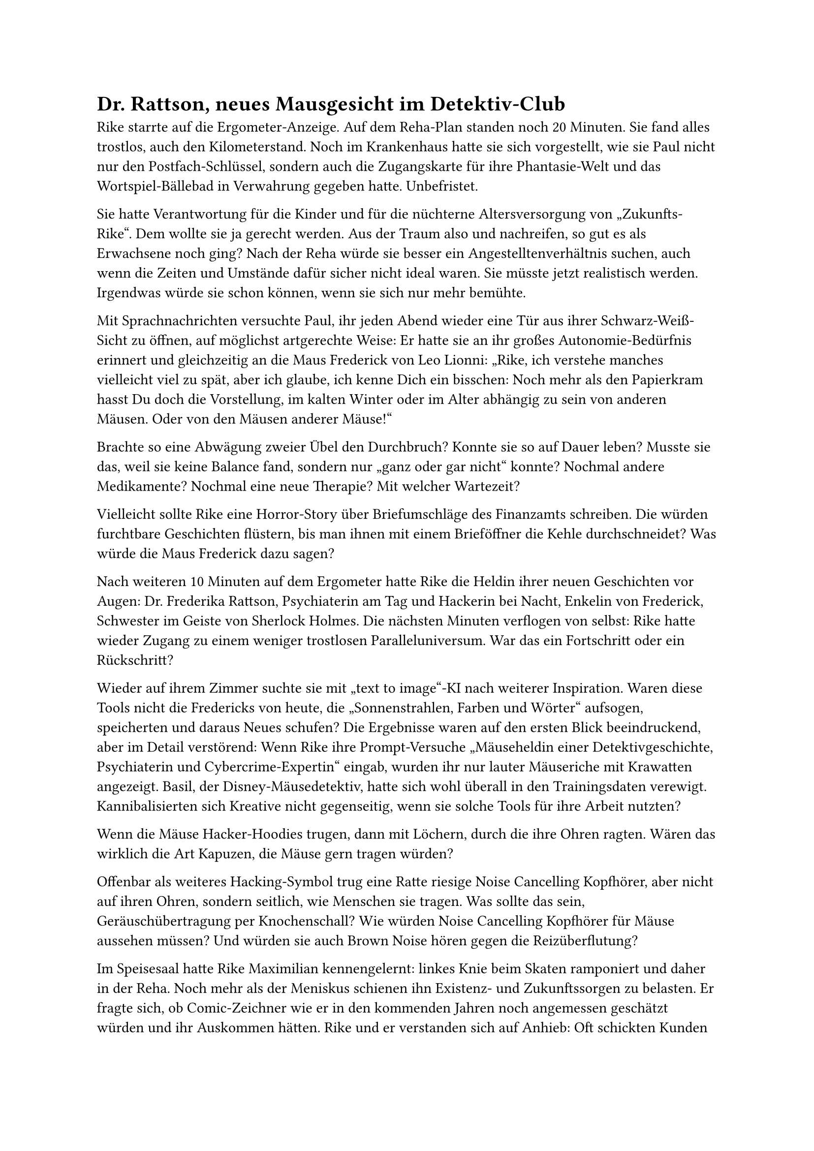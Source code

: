 = Dr. Rattson, neues Mausgesicht im Detektiv-Club

Rike starrte auf die Ergometer-Anzeige. Auf dem Reha-Plan standen noch 20 Minuten. Sie fand alles trostlos, auch den Kilometerstand. Noch im Krankenhaus hatte sie sich vorgestellt, wie sie Paul nicht nur den Postfach-Schlüssel, sondern auch die Zugangskarte für ihre Phantasie-Welt und das Wortspiel-Bällebad in Verwahrung gegeben hatte. Unbefristet.

Sie hatte Verantwortung für die Kinder und für die nüchterne Altersversorgung von „Zukunfts-Rike“. Dem wollte sie ja gerecht werden. Aus der Traum also und nachreifen, so gut es als Erwachsene noch ging? Nach der Reha würde sie besser ein Angestelltenverhältnis suchen, auch wenn die Zeiten und Umstände dafür sicher nicht ideal waren. Sie müsste jetzt realistisch werden. Irgendwas würde sie schon können, wenn sie sich nur mehr bemühte.

Mit Sprachnachrichten versuchte Paul, ihr jeden Abend wieder eine Tür aus ihrer Schwarz-Weiß-Sicht zu öffnen, auf möglichst artgerechte Weise: Er hatte sie an ihr großes Autonomie-Bedürfnis erinnert und gleichzeitig an die Maus Frederick von Leo Lionni: „Rike, ich verstehe manches vielleicht viel zu spät, aber ich glaube, ich kenne Dich ein bisschen: Noch mehr als den Papierkram hasst Du doch die Vorstellung, im kalten Winter oder im Alter abhängig zu sein von anderen Mäusen. Oder von den Mäusen anderer Mäuse!“

Brachte so eine Abwägung zweier Übel den Durchbruch? Konnte sie so auf Dauer leben? Musste sie das, weil sie keine Balance fand, sondern nur „ganz oder gar nicht“ konnte? Nochmal andere Medikamente? Nochmal eine neue Therapie? Mit welcher Wartezeit?

Vielleicht sollte Rike eine Horror-Story über Briefumschläge des Finanzamts schreiben. Die würden furchtbare Geschichten flüstern, bis man ihnen mit einem Brieföffner die Kehle durchschneidet? Was würde die Maus Frederick dazu sagen?

Nach weiteren 10 Minuten auf dem Ergometer hatte Rike die Heldin ihrer neuen Geschichten vor Augen: Dr. Frederika Rattson, Psychiaterin am Tag und Hackerin bei Nacht, Enkelin von Frederick, Schwester im Geiste von Sherlock Holmes. Die nächsten Minuten verflogen von selbst: Rike hatte wieder Zugang zu einem weniger trostlosen Paralleluniversum. War das ein Fortschritt oder ein Rückschritt?

Wieder auf ihrem Zimmer suchte sie mit „text to image“-KI nach weiterer Inspiration. Waren diese Tools nicht die Fredericks von heute, die „Sonnenstrahlen, Farben und Wörter“ aufsogen, speicherten und daraus Neues schufen? Die Ergebnisse waren auf den ersten Blick beeindruckend, aber im Detail verstörend: Wenn Rike ihre Prompt-Versuche „Mäuseheldin einer Detektivgeschichte, Psychiaterin und Cybercrime-Expertin“ eingab, wurden ihr nur lauter Mäuseriche mit Krawatten angezeigt. Basil, der Disney-Mäusedetektiv, hatte sich wohl überall in den Trainingsdaten verewigt. Kannibalisierten sich Kreative nicht gegenseitig, wenn sie solche Tools für ihre Arbeit nutzten?

Wenn die Mäuse Hacker-Hoodies trugen, dann mit Löchern, durch die ihre Ohren ragten. Wären das wirklich die Art Kapuzen, die Mäuse gern tragen würden?

Offenbar als weiteres Hacking-Symbol trug eine Ratte riesige Noise Cancelling Kopfhörer, aber nicht auf ihren Ohren, sondern seitlich, wie Menschen sie tragen. Was sollte das sein, Geräuschübertragung per Knochenschall? Wie würden Noise Cancelling Kopfhörer für Mäuse aussehen müssen? Und würden sie auch Brown Noise hören gegen die Reizüberflutung?

Im Speisesaal hatte Rike Maximilian kennengelernt: linkes Knie beim Skaten ramponiert und daher in der Reha. Noch mehr als der Meniskus schienen ihn Existenz- und Zukunftssorgen zu belasten. Er fragte sich, ob Comic-Zeichner wie er in den kommenden Jahren noch angemessen geschätzt würden und ihr Auskommen hätten. Rike und er verstanden sich auf Anhieb: Oft schickten Kunden ihnen jetzt schon KI-generiertes Zeug, und die beiden sollten dann „nur noch mal schnell drüber sehen und etwas polieren“. Alles schien ungewiss.

Vielleicht könnte Rike Maximilian fragen, ob ihm Illustrationen für „Die Abenteuer der Dr. Rattson“ einfielen, sie beide als Ko-Autoren eines neuen Buchs? Vielleicht wollte er ja für den Anfang zumindest mal einen koffeinfreien Kaffee mit ihr trinken.
